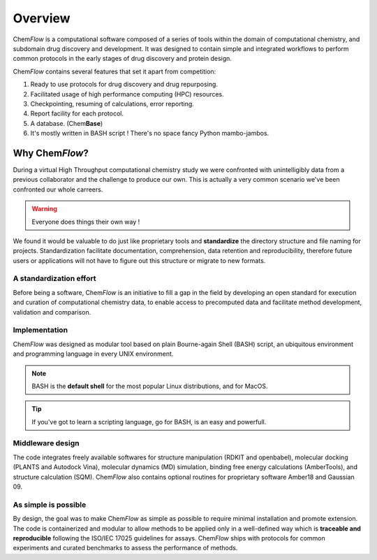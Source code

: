 .. highlight:: bash

========
Overview
========
Chem\ *Flow* is a computational software composed of a series of tools within the domain of computational chemistry, and subdomain drug discovery and development. 
It was designed to contain simple and integrated workflows to perform common protocols in the early stages of drug discovery and protein design.

Chem\ *Flow* contains several features that set it apart from competition:

#. Ready to use protocols for drug discovery and drug repurposing.

#. Facilitated usage of high performance computing (HPC) resources.

#. Checkpointing, resuming of calculations, error reporting.

#. Report facility for each protocol.
#. A database. (Chem\ **Base**)
#. It's mostly written in BASH script ! There's no space fancy Python mambo-jambos.

Why Chem\ *Flow*?
=================

During a virtual High Throughput computational chemistry study we were confronted with unintelligibly data from a previous collaborator and the challenge to produce our own. This is actually a very common scenario we've been confronted our whole carreers.

.. warning:: Everyone does things their own way !

We found it would be valuable to do just like proprietary tools and **standardize** the directory structure and file naming for projects. Standardization facilitate documentation, comprehension, data retention and reproducibility, therefore future users or applications will not have to figure out this structure or migrate to new formats.


A standardization effort
------------------------
Before being a software, Chem\ *Flow* is an initiative to fill a gap in the field by developing an open standard for execution and curation of computational chemistry data, to enable access to precomputed data and facilitate method development, validation and comparison.

Implementation
--------------

Chem\ *Flow* was designed as modular tool based on plain Bourne-again Shell (BASH) script, an ubiquitous environment and programming language in every UNIX environment.

.. note:: BASH is the **default shell** for the most popular Linux distributions, and for MacOS.

.. tip:: If you've got to learn a scripting language, go for BASH, is an easy and powerfull.

Middleware design
-----------------
The code integrates freely available softwares for structure manipulation (RDKIT and openbabel), molecular docking (PLANTS and Autodock Vina), molecular dynamics (MD) simulation, binding free energy calculations (AmberTools), and structure calculation (SQM). Chem\ *Flow* also contains optional routines for proprietary software Amber18 and Gaussian 09. 

As simple is possible
---------------------

By design, the goal was to make Chem\ *Flow* as simple as possible to require minimal installation and promote extension. The code is containerized and modular to allow methods to be applied only in a well-defined way which is **traceable and reproducible** following the ISO/IEC 17025 guidelines for assays. Chem\ *Flow* ships with protocols for common experiments and curated benchmarks to assess the performance of methods.  

